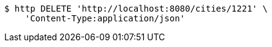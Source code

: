[source,bash]
----
$ http DELETE 'http://localhost:8080/cities/1221' \
    'Content-Type:application/json'
----